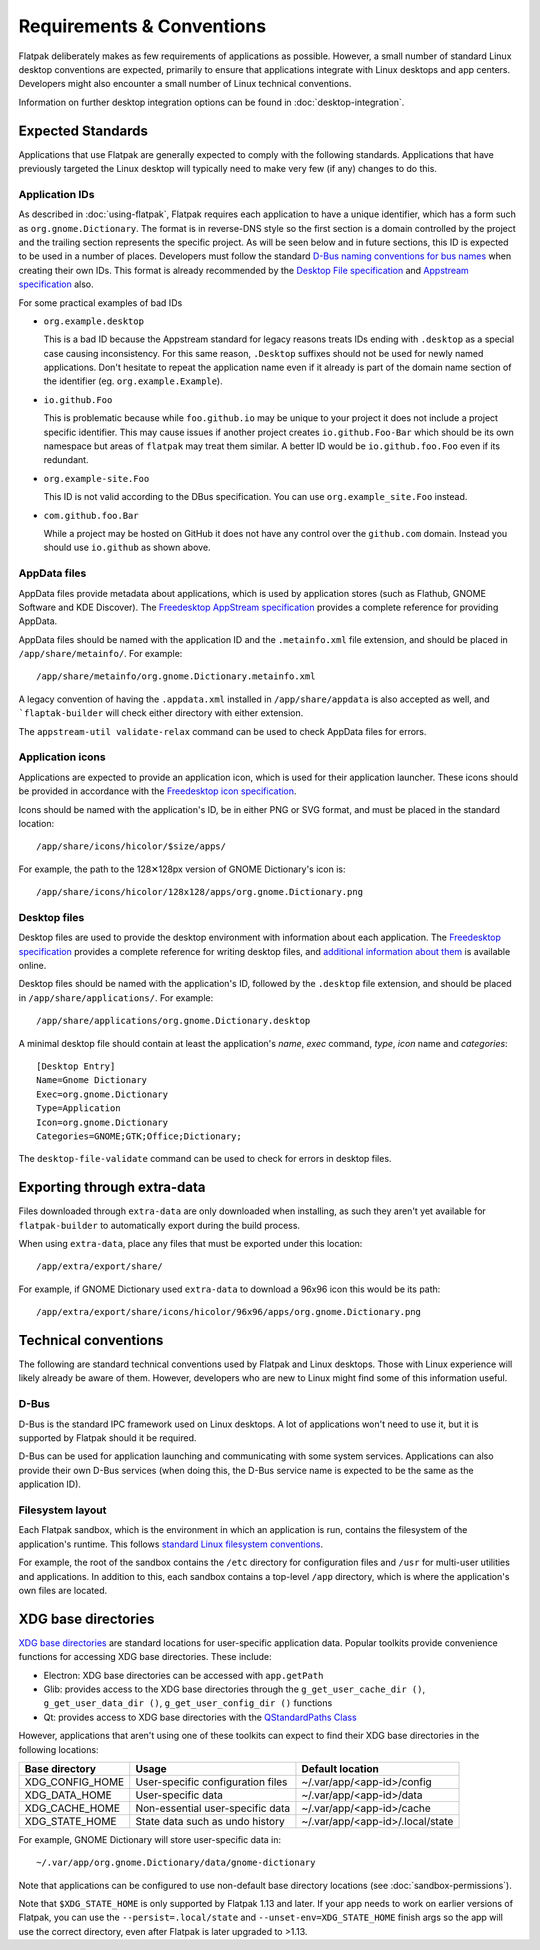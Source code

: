 Requirements & Conventions
==========================

Flatpak deliberately makes as few requirements of applications as
possible. However, a small number of standard Linux desktop conventions
are expected, primarily to ensure that applications integrate with Linux
desktops and app centers. Developers might also encounter a small number of
Linux technical conventions.

Information on further desktop integration options can be found in
:doc:`desktop-integration`.

Expected Standards
------------------

Applications that use Flatpak are generally expected to comply with the
following standards. Applications that have previously targeted the Linux
desktop will typically need to make very few (if any) changes to do this.

Application IDs
```````````````

As described in :doc:`using-flatpak`, Flatpak requires each
application to have a unique identifier, which has a
form such as ``org.gnome.Dictionary``. The format is in reverse-DNS style
so the first section is a domain controlled by the project and the trailing
section represents the specific project. As will be seen below and in future sections,
this ID is expected to be used in a number of places.
Developers must follow the standard `D-Bus naming conventions for bus names
<https://dbus.freedesktop.org/doc/dbus-specification.html#message-protocol-names>`_
when creating their own IDs. This format is
already recommended by the `Desktop File specification
<https://specifications.freedesktop.org/desktop-entry-spec/desktop-entry-spec-latest.html#file-naming>`_
and `Appstream specification
<https://www.freedesktop.org/software/appstream/docs/chap-Metadata.html#sect-Metadata-GenericComponent>`_
also.

For some practical examples of bad IDs

- ``org.example.desktop``

  This is a bad ID because the Appstream standard for legacy reasons treats IDs ending with
  ``.desktop`` as a special case causing inconsistency. For this same reason, ``.Desktop`` suffixes
  should not be used for newly named applications. Don't hesitate to repeat the application name
  even if it already is part of the domain name section of the identifier (eg. ``org.example.Example``).
 
- ``io.github.Foo``
 
  This is problematic because while ``foo.github.io`` may be unique to your project it does not
  include a project specific identifier. This may cause issues if another project creates
  ``io.github.Foo-Bar`` which should be its own namespace but areas of ``flatpak`` may treat them
  similar. A better ID would be ``io.github.foo.Foo`` even if its redundant.

- ``org.example-site.Foo``
  
  This ID is not valid according to the DBus specification. You can use ``org.example_site.Foo`` instead.

- ``com.github.foo.Bar``
 
  While a project may be hosted on GitHub it does not have any control over the ``github.com`` domain. Instead
  you should use ``io.github`` as shown above.

AppData files
`````````````
AppData files provide metadata about applications, which is
used by application stores (such as Flathub, GNOME Software
and KDE Discover). The `Freedesktop AppStream specification
<https://www.freedesktop.org/software/appstream/docs/>`_ provides a complete
reference for providing AppData.

AppData files should be named with the application ID and the ``.metainfo.xml``
file extension, and should be placed in ``/app/share/metainfo/``. For example::

  /app/share/metainfo/org.gnome.Dictionary.metainfo.xml

A legacy convention of having the ``.appdata.xml`` installed in ``/app/share/appdata``
is also accepted as well, and ```flaptak-builder`` will check either directory with
either extension.

The ``appstream-util validate-relax`` command can be used to check AppData
files for errors.

Application icons
`````````````````

Applications are expected to provide an application icon, which
is used for their application launcher. These icons should be
provided in accordance with the `Freedesktop icon specification
<https://standards.freedesktop.org/icon-theme-spec/icon-theme-spec-latest.html>`_.

Icons should be named with the application's ID, be in either PNG or SVG
format, and must be placed in the standard location::

  /app/share/icons/hicolor/$size/apps/

For example, the path to the 128✕128px version of GNOME Dictionary's
icon is::

  /app/share/icons/hicolor/128x128/apps/org.gnome.Dictionary.png

Desktop files
`````````````

Desktop files are used to provide the desktop environment with
information about each application. The `Freedesktop specification
<https://standards.freedesktop.org/desktop-entry-spec/latest/>`_ provides a
complete reference for writing desktop files, and `additional information
about them <https://wiki.archlinux.org/index.php/desktop_entries>`_ is
available online.

Desktop files should be named with the application's ID, followed
by the ``.desktop`` file extension, and should be placed in
``/app/share/applications/``. For example::

  /app/share/applications/org.gnome.Dictionary.desktop

A minimal desktop file should contain at least the application's *name*,
*exec* command, *type*, *icon* name and *categories*::

  [Desktop Entry]
  Name=Gnome Dictionary
  Exec=org.gnome.Dictionary
  Type=Application
  Icon=org.gnome.Dictionary
  Categories=GNOME;GTK;Office;Dictionary;

The ``desktop-file-validate`` command can be used to check for errors in
desktop files.

Exporting through extra-data
----------------------------

Files downloaded through ``extra-data`` are only downloaded when installing, as such they aren't yet available for ``flatpak-builder`` to automatically export during the build process.

When using ``extra-data``, place any files that must be exported under this location::

  /app/extra/export/share/

For example, if GNOME Dictionary used ``extra-data`` to download a 96x96 icon this would be its path::

  /app/extra/export/share/icons/hicolor/96x96/apps/org.gnome.Dictionary.png

Technical conventions
---------------------

The following are standard technical conventions used by Flatpak and
Linux desktops. Those with Linux experience will likely already be aware
of them. However, developers who are new to Linux might find some of this
information useful.

D-Bus
`````

D-Bus is the standard IPC framework used on Linux desktops. A lot of
applications won't need to use it, but it is supported by Flatpak should it
be required.

D-Bus can be used for application launching and communicating with some system
services. Applications can also provide their own D-Bus services (when doing
this, the D-Bus service name is expected to be the same as the application ID).

Filesystem layout
`````````````````

Each Flatpak sandbox, which is the environment in which an
application is run, contains the filesystem of the application's
runtime. This follows `standard Linux filesystem conventions
<https://en.wikipedia.org/wiki/Filesystem_Hierarchy_Standard>`_.

For example, the root of the sandbox contains the ``/etc`` directory for
configuration files and ``/usr`` for multi-user utilities and applications. In
addition to this, each sandbox contains a top-level ``/app`` directory,
which is where the application's own files are located.

XDG base directories
--------------------

`XDG base directories
<https://standards.freedesktop.org/basedir-spec/basedir-spec-latest.html>`_ are
standard locations for user-specific application data. Popular toolkits provide
convenience functions for accessing XDG base directories. These include:

- Electron: XDG base directories can be accessed with ``app.getPath``
- Glib: provides access to the XDG base directories through
  the ``g_get_user_cache_dir ()``, ``g_get_user_data_dir ()``,
  ``g_get_user_config_dir ()`` functions
- Qt: provides access to XDG base directories with the `QStandardPaths
  Class <http://doc.qt.io/qt-5/qstandardpaths.html>`_

However, applications that aren't using one of these toolkits can expect to
find their XDG base directories in the following locations:

===============  =================================  ================================
Base directory   Usage                              Default location
===============  =================================  ================================
XDG_CONFIG_HOME  User-specific configuration files  ~/.var/app/<app-id>/config
XDG_DATA_HOME    User-specific data                 ~/.var/app/<app-id>/data
XDG_CACHE_HOME   Non-essential user-specific data   ~/.var/app/<app-id>/cache
XDG_STATE_HOME   State data such as undo history    ~/.var/app/<app-id>/.local/state
===============  =================================  ================================

For example, GNOME Dictionary will store user-specific data in::

  ~/.var/app/org.gnome.Dictionary/data/gnome-dictionary

Note that applications can be configured to use non-default base directory
locations (see :doc:`sandbox-permissions`).

Note that ``$XDG_STATE_HOME`` is only supported by Flatpak 1.13 and later. If
your app needs to work on earlier versions of Flatpak, you can use the
``--persist=.local/state`` and ``--unset-env=XDG_STATE_HOME`` finish args so
the app will use the correct directory, even after Flatpak is later upgraded to
>1.13.

